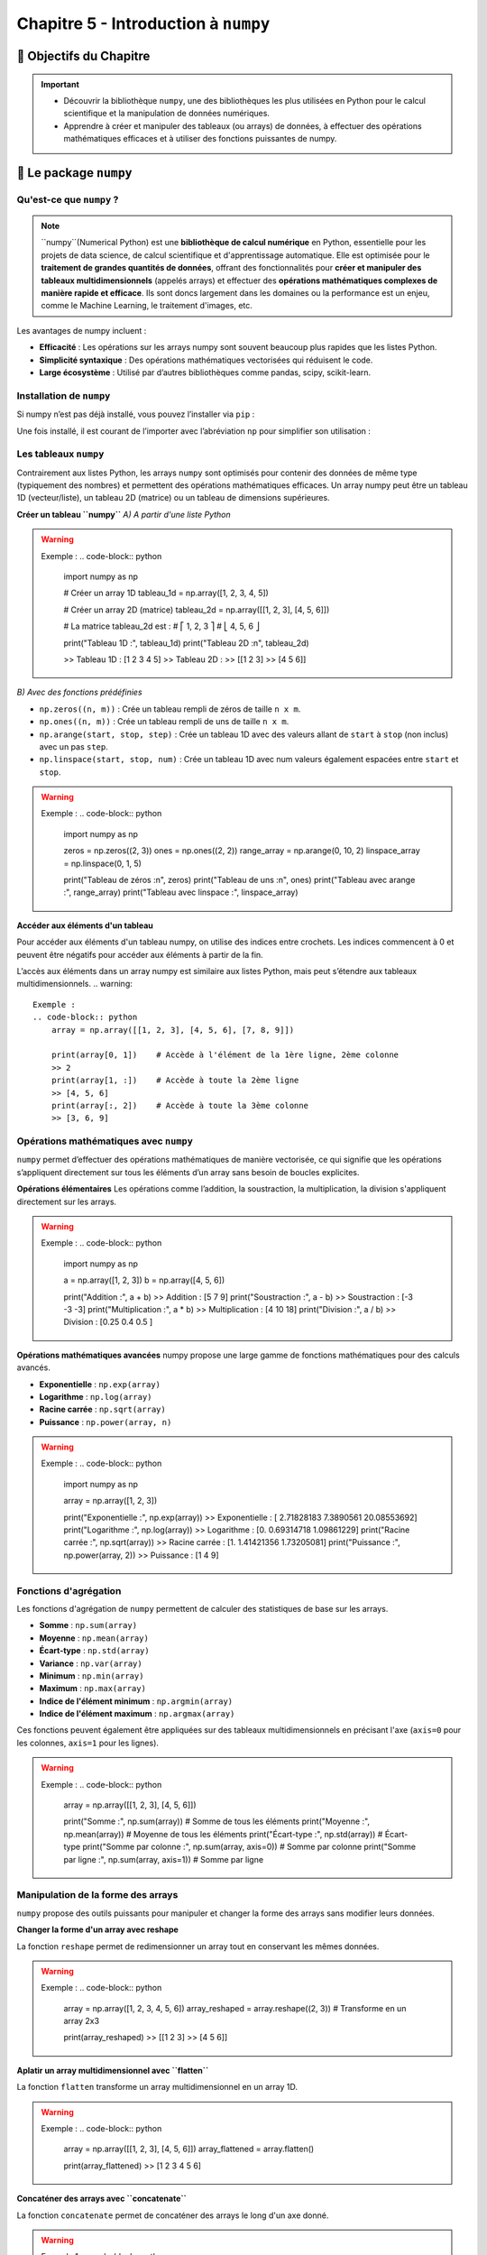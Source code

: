 .. slide::

Chapitre 5 - Introduction à ``numpy``
=====================================

🎯 Objectifs du Chapitre
---------------------

.. important:: 
    - Découvrir la bibliothèque ``numpy``, une des bibliothèques les plus utilisées en Python pour le calcul scientifique et la manipulation de données numériques.
    - Apprendre à créer et manipuler des tableaux (ou arrays) de données, à effectuer des opérations mathématiques efficaces et à utiliser des fonctions puissantes de numpy.

.. slide::
📖 Le package ``numpy``
-----------------------

Qu'est-ce que ``numpy`` ?
~~~~~~~~~~~~~~~~~~~~~~~~

.. note::
    ``numpy``(Numerical Python) est une **bibliothèque de calcul numérique** en Python, essentielle pour les projets de data science, de calcul scientifique et d'apprentissage automatique. Elle est optimisée pour le **traitement de grandes quantités de données**, offrant des fonctionnalités pour **créer et manipuler des tableaux multidimensionnels** (appelés arrays) et effectuer des **opérations mathématiques complexes de manière rapide et efficace**. Ils sont doncs largement dans les domaines ou la performance est un enjeu, comme le Machine Learning, le traitement d'images, etc.

Les avantages de numpy incluent :

- **Efficacité** : Les opérations sur les arrays numpy sont souvent beaucoup plus rapides que les listes Python.
- **Simplicité syntaxique** : Des opérations mathématiques vectorisées qui réduisent le code.
- **Large écosystème** : Utilisé par d’autres bibliothèques comme pandas, scipy, scikit-learn.

.. slide::
Installation de ``numpy``
~~~~~~~~~~~~~~~~~~~~~~~~~

Si numpy n’est pas déjà installé, vous pouvez l’installer via ``pip`` :

.. code-block:: bash
    pip install numpy

Une fois installé, il est courant de l’importer avec l’abréviation ``np`` pour simplifier son utilisation :

.. code-block:: python
    import numpy as np

.. slide::
Les tableaux ``numpy``
~~~~~~~~~~~~~~~~~~~~~~

Contrairement aux listes Python, les arrays ``numpy`` sont optimisés pour contenir des données de même type (typiquement des nombres) et permettent des opérations mathématiques efficaces.
Un array numpy peut être un tableau 1D (vecteur/liste), un tableau 2D (matrice) ou un tableau de dimensions supérieures.

**Créer un tableau ``numpy``**  
*A) A partir d'une liste Python*  

.. warning::
    Exemple :
    .. code-block:: python
        import numpy as np

        # Créer un array 1D
        tableau_1d = np.array([1, 2, 3, 4, 5])

        # Créer un array 2D (matrice)
        tableau_2d = np.array([[1, 2, 3], [4, 5, 6]])
        
        # La matrice tableau_2d est :
        # ⎡ 1, 2, 3 ⎤ 
        # ⎣ 4, 5, 6 ⎦

        print("Tableau 1D :", tableau_1d)
        print("Tableau 2D :\n", tableau_2d)

        >> Tableau 1D : [1 2 3 4 5]
        >> Tableau 2D : 
        >> [[1 2 3]
        >> [4 5 6]]

.. slide::
*B) Avec des fonctions prédéfinies*  

- ``np.zeros((n, m))`` : Crée un tableau rempli de zéros de taille ``n x m``.
- ``np.ones((n, m))`` : Crée un tableau rempli de uns de taille ``n x m``.
- ``np.arange(start, stop, step)`` : Crée un tableau 1D avec des valeurs allant de ``start`` à ``stop`` (non inclus) avec un pas ``step``.
- ``np.linspace(start, stop, num)`` : Crée un tableau 1D avec num valeurs également espacées entre ``start`` et ``stop``.

.. warning::
    Exemple : 
    .. code-block:: python
        import numpy as np

        zeros = np.zeros((2, 3))
        ones = np.ones((2, 2))
        range_array = np.arange(0, 10, 2)
        linspace_array = np.linspace(0, 1, 5)

        print("Tableau de zéros :\n", zeros)
        print("Tableau de uns :\n", ones)
        print("Tableau avec arange :", range_array)
        print("Tableau avec linspace :", linspace_array)

.. slide::
**Accéder aux éléments d'un tableau**

Pour accéder aux éléments d'un tableau numpy, on utilise des indices entre crochets. Les indices commencent à 0 et peuvent être négatifs pour accéder aux éléments à partir de la fin.

L’accès aux éléments dans un array numpy est similaire aux listes Python, mais peut s’étendre aux tableaux multidimensionnels.
.. warning::
    Exemple :
    .. code-block:: python
        array = np.array([[1, 2, 3], [4, 5, 6], [7, 8, 9]])

        print(array[0, 1])    # Accède à l'élément de la 1ère ligne, 2ème colonne
        >> 2
        print(array[1, :])    # Accède à toute la 2ème ligne
        >> [4, 5, 6]
        print(array[:, 2])    # Accède à toute la 3ème colonne
        >> [3, 6, 9]

.. slide::
Opérations mathématiques avec ``numpy``
~~~~~~~~~~~~~~~~~~~~~~~~~~~~~~~~~~~~~~~

``numpy`` permet d’effectuer des opérations mathématiques de manière vectorisée, ce qui signifie que les opérations s’appliquent directement sur tous les éléments d’un array sans besoin de boucles explicites.

**Opérations élémentaires**
Les opérations comme l’addition, la soustraction, la multiplication, la division s'appliquent directement sur les arrays.

.. warning::
    Exemple :
    .. code-block:: python
        import numpy as np

        a = np.array([1, 2, 3])
        b = np.array([4, 5, 6])

        print("Addition :", a + b)
        >> Addition : [5 7 9]
        print("Soustraction :", a - b)
        >> Soustraction : [-3 -3 -3]
        print("Multiplication :", a * b)
        >> Multiplication : [4 10 18]
        print("Division :", a / b)
        >> Division : [0.25 0.4  0.5 ]

.. slide::
**Opérations mathématiques avancées**
numpy propose une large gamme de fonctions mathématiques pour des calculs avancés.

- **Exponentielle** : ``np.exp(array)``
- **Logarithme** : ``np.log(array)``
- **Racine carrée** : ``np.sqrt(array)``
- **Puissance** : ``np.power(array, n)``

.. warning::
    Exemple :
    .. code-block:: python
        import numpy as np

        array = np.array([1, 2, 3])

        print("Exponentielle :", np.exp(array))
        >> Exponentielle : [ 2.71828183  7.3890561  20.08553692]
        print("Logarithme :", np.log(array))
        >> Logarithme : [0. 0.69314718 1.09861229]
        print("Racine carrée :", np.sqrt(array))
        >> Racine carrée : [1. 1.41421356 1.73205081]
        print("Puissance :", np.power(array, 2))
        >> Puissance : [1 4 9]

.. slide::
Fonctions d'agrégation
~~~~~~~~~~~~~~~~~~~~~~

Les fonctions d'agrégation de ``numpy`` permettent de calculer des statistiques de base sur les arrays.

- **Somme** : ``np.sum(array)``
- **Moyenne** : ``np.mean(array)``
- **Écart-type** : ``np.std(array)``
- **Variance** : ``np.var(array)``
- **Minimum** : ``np.min(array)``
- **Maximum** : ``np.max(array)``
- **Indice de l'élément minimum** : ``np.argmin(array)``
- **Indice de l'élément maximum** : ``np.argmax(array)``

Ces fonctions peuvent également être appliquées sur des tableaux multidimensionnels en précisant l'axe (``axis=0`` pour les colonnes, ``axis=1`` pour les lignes).

.. warning::
    Exemple :
    .. code-block:: python
        array = np.array([[1, 2, 3], [4, 5, 6]])

        print("Somme :", np.sum(array))              # Somme de tous les éléments
        print("Moyenne :", np.mean(array))           # Moyenne de tous les éléments
        print("Écart-type :", np.std(array))         # Écart-type
        print("Somme par colonne :", np.sum(array, axis=0))  # Somme par colonne
        print("Somme par ligne :", np.sum(array, axis=1))    # Somme par ligne

.. slide::
Manipulation de la forme des arrays
~~~~~~~~~~~~~~~~~~~~~~~~~~~~~~~~~~~

``numpy`` propose des outils puissants pour manipuler et changer la forme des arrays sans modifier leurs données.

**Changer la forme d'un array avec reshape**

La fonction ``reshape`` permet de redimensionner un array tout en conservant les mêmes données.

.. warning::
    Exemple :
    .. code-block:: python
        array = np.array([1, 2, 3, 4, 5, 6])
        array_reshaped = array.reshape((2, 3))  # Transforme en un array 2x3

        print(array_reshaped)
        >> [[1 2 3]
        >> [4 5 6]]

.. slide::
**Aplatir un array multidimensionnel avec ``flatten``**

La fonction ``flatten`` transforme un array multidimensionnel en un array 1D.

.. warning::
    Exemple :
    .. code-block:: python
        array = np.array([[1, 2, 3], [4, 5, 6]])
        array_flattened = array.flatten()

        print(array_flattened)
        >> [1 2 3 4 5 6]

.. slide::
**Concaténer des arrays avec ``concatenate``**

La fonction ``concatenate`` permet de concaténer des arrays le long d'un axe donné.

.. warning::
    Exemple 1 :
    .. code-block:: python
        a = np.array([[1, 2], [3, 4]])
        b = np.array([[5, 6]])

        # Concatène les arrays le long de l'axe 0 (colonne)
        c = np.concatenate((a, b), axis=0)  

        print(c)
        >> [[1 2]
        >> [3 4]
        >> [5 6]]

        d = np.concatenate((a, b), axis=1)

        # Les dimensions des arrays ne correspondent pas pour la concaténation le long de l'axe 1.
        >> ValueError: all the input array dimensions except for the concatenation axis must match exactly, but along dimension 0, the array at index 0 has size 2 and the array at index 1 has size 1

    Exemple 2 :
    .. code-block:: python
        array1 = np.array([1, 2, 3])
        array2 = np.array([4, 5, 6])

        # Concatène les arrays le long de l'axe 1 (ligne) par défaut
        array_concatenated = np.concatenate((array1, array2))

        print(array_concatenated) 
        >> [1 2 3 4 5 6]

.. slide::
Indexation et filtrage avancés
~~~~~~~~~~~~~~~~~~~~~~~~~~~~~~

``numpy`` offre des fonctionnalités avancées pour sélectionner des éléments spécifiques dans un array en fonction de certaines conditions.

**Indexation par masque booléen**

L'indexation par masque booléen permet de sélectionner des éléments d'un array en fonction d'une condition donnée.

.. warning::
    Exemple :
    .. code-block:: python
        array = np.array([1, 2, 3, 4, 5, 6])

        # Sélectionner les éléments supérieurs à 3
        mask = array > 3
        print(array[mask])
        
        >> [4 5 6]

.. slide::
**Indexation par position**

On peut sélectionner plusieurs éléments en utilisant des listes d'indices.

.. warning::
    Exemple :
    .. code-block:: python
        array = np.array([10, 20, 30, 40, 50])

        indices = [0, 2, 4]
        print(array[indices])
        
        >> [10 30 50]

.. slide::
**Modification d'élements via un masque**

On peut également modifier les valeurs d'un array en utilisant un masque booléen.

.. warning::
    Exemple 1:
    .. code-block:: python
        array = np.array([1, 2, 3, 4, 5])

        array[array > 3] = 0  # Remplace les valeurs supérieures à 3 par 0
        print(array) 
        
        >> [1 2 3 0 0]

    Exemple 2:
    .. code-block:: python
        array = np.array([8, 3, 6, 1, 2])

        mask = (array > 1) & (array < 5)  # Crée un masque booléen
        array[mask] = 0  # Remplace les valeurs entre 2 et 5 par 0
        print(array) 
        
        >> [8 0 6 1 0]
    
.. slide::
Génération de nombres aléatoires avec ``numpy``
~~~~~~~~~~~~~~~~~~~~~~~~~~~~~~~~~~~~~~~~~~~~~~

``numpy`` propose des fonctions pour générer des nombres aléatoires selon différentes distributions.

**Nombres aléatoires entre 0 et 1**

``np.random.rand()`` génère des nombres aléatoires à virgule flottante entre 0 et 1.

.. warning::
    Exemple :
    .. code-block:: python
        import numpy as np

        random_values = np.random.rand(5)
        print(random_values)  
        
        >> [0.572 0.832 0.453 0.271 0.928]

.. slide::
**Nombres aléatoires entiers**

``np.random.randint(start, stop, size)`` génère des nombres entiers aléatoires entre ``start`` (inclus) et ``stop`` (exclus), avec la taille spécifiée.

.. warning::
    Exemple :
    .. code-block:: python
        import numpy as np

        random_integers = np.random.randint(1, 10, size=(2, 3))
        print(random_integers)  
        
        >> [[3 5 8]
        >> [2 6 9]]

.. slide::
**Echantillonage aléatoire**

``np.random.choice(array, size, replace)`` permet de tirer aléatoirement des éléments d'un array avec l'array de départ (``array``), la taille de l'échantillon (``size``) et si les éléments peuvent être tirés plusieurs fois (``replace=True``).

.. warning::
    Exemple :
    .. code-block:: python
        import numpy as np

        array = np.array([1, 2, 3, 4, 5])

        # Echantillon de 3 éléments sans qu'un élément puisse être tiré plusieurs fois (remplacement=False)
        random_sample = np.random.choice(array, 3, replace=False)
        print(random_sample)  
        
        >> [3 1 5]

.. slide::
**Graine aléatoire (seed)**

Lorsque vous utilisez des fonctions de génération de nombres aléatoires (comme celles de ``numpy`` ou celle du module ``random``), les valeurs générées changent à chaque exécution du programme. Cependant, il peut être utile de contrôler la génération aléatoire pour reproduire des résultats identiques lors de tests ou de simulations. Cela est possible grâce à une seed (ou graine).

Une seed est un point de départ pour l’algorithme de génération de nombres pseudo-aléatoires. En fixant cette seed, vous vous assurez que les valeurs aléatoires générées seront toujours les mêmes, tant que la seed reste la même.

La fonction ``np.random.seed()`` permet de fixer la seed. Une fois la seed définie, les appels aux fonctions aléatoires de numpy produiront toujours les mêmes résultats.

.. warning::
    Exemple :
    .. code-block:: python
        import numpy as np

        # Fixer la seed
        np.random.seed(42)

        # Générer des nombres aléatoires
        random_values = np.random.rand(5)
        print("Valeurs aléatoires avec seed 42 :", random_values)
        
        >> Valeurs aléatoires avec seed 42 : [0.37454012 0.95071431 0.73199394 0.59865848 0.15601864]

Chaque fois que vous exécuterez ce code, il produira les mêmes valeurs aléatoires pour ``random_values``, car la seed a été fixée à la valeur ``42``. Si vous exécutez le code sans définir de seed, les valeurs générées seront différentes à chaque fois.

.. slide::
✏️ Exercice 14 : Pratiquer avec ``numpy``
---------------------------------------

**Consigne** : Dans un même script Python, réalisez les actions suivantes. Pour y répondre vous pouvez en premier lieu utiliser le cours ci-dessus, puis consulter la documentation de ``numpy`` sur internet pour y trouver les fonctions nécessaires.  
Interdiction d'utiliser des boucles ``for`` ou ``while`` (sauf explicitement demandé), les opérations vectorisées de ``numpy`` permettent de réaliser des opérations sur l'ensemble des éléments d'un array sans avoir à utiliser de boucles (et surtout le temps de calcul en est réduit).

.. important::
    Tout au long de l'exercice, dès qu'il sera demandé de créer un array aléatoire, vous devrez fixer la seed à 42.

**Questions simples** :

.. step::
    A quoi sert de fixer la seed aléatoire dans un programme ?

.. step::
    Créer un array nul de taille 100.

.. step::
    Créer un array de taille 10 avec des valeurs aléatoires entre 0 et 1.

.. step::
    Créer un array nul de taille 10 mais dont la septième valeur est égale à 1.

.. step::
    Créer un array 2D identité de taille (3, 3) (On appelle une matrice identité une matrice carrée dont tous les éléments sont nuls, sauf ceux de la diagonale principale qui sont égaux à 1).

.. step:: 
    Créer un array de taille 10 avec des valeurs entières aléatoires entre 1 et 10, puis remplacer les valeurs supérieures à 5 par 0.

.. step::
    Créer un array de taille 10 avec des valeurs aléatoires entre 1 et 10, puis remplacer les valeurs entre 3 et 7 par 0.

.. step::
    Créer un array de taille 40 aléatoire et calculer sa valeur moyenne (utiliser les fonctions de numpy)

.. step::
    Créer un array de taille 30 aléatoire et trouver ses valeur maximale et minimale (utiliser les fonctions de numpy)

.. step::
    Créer un array de taille 20 aléatoire et calculer la somme de ses valeurs (utiliser les fonctions de numpy)

.. step::
    Créer un array 2D de taille (4, 4) avec des 1 sur les bords et des 0 à l'intérieur.

.. step::
    Créer un array 2D de taille (2, 2), puis lui ajouter une bordure de 0 tout autour.

.. step::
    Créer un array 2D de taille (5, 5) avec les valeurs 1, 2, 3, 4 juste en dessous de la diagonale principale.

.. step::
    Créer un array 2D de taille (10,10) et remplir ses valeurs de sorte à créer un damier (alternance de 0 et 1) sans utiliser la fonction ``np.tile()``.

.. step::
    Créer un array 2D de taille (6, 6) et remplir ses valeurs de sorte à créer un damer en utilisant la fonction ``np.tile()``.

.. step::
    Normaliser un array de taille 50 aléatoire et expliquer ce que signifie la normalisation.

.. step:: 
    Multiplier un array 2D aléatoire de taille (5, 4) par l'array 2D aléatoire de taille (4, 2). 

.. step::
    Expliquer comment trouver des valeurs communes entre deux arrays.

**Questions plus complexes** :

.. step::
    Trouver la partie entière d'un array aléatoire dont les valeurs sont uniquement positives en utilisant 3 méthodes différentes.

.. step::
    Créer un array de taille (6, 6) dont les valeurs de chaque lignes dont les nombres entiers allant de 0 à 5.

.. step::
    Créer une fonction qui génère des nombres aléatoires, puis l'utiliser pour générer un array de taille 10.

.. step::
    Créer un array de taille 15 aléatoire, puis trier ses valeurs.

.. step::
    Créer deux arrays puis vérifier s'ils sont égaux.

.. step::
    Créer un array et le rendre immuable (non modifiable).

.. step::
    Créer un array aléatoire de taille 15 puis remplacer sa valeur minimale par 100.

.. step::
    Convertir un array de float (32bits) en un array de int (32bits).

.. step::
    Expliquer comment vérifier si un array contient des colonnes nulles.

.. step::
    Comment trouver la valeur la plus fréquente dans un array ?

.. step::
    Créer un array de taille 10 aléatoire, puis échanger les lignes 3 et 6.